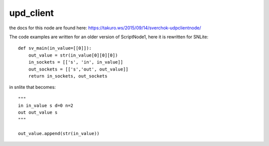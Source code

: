 upd_client
==========

the docs for this node are found here: https://takuro.ws/2015/09/14/sverchok-udpclientnode/

The code examples are written for an older version of ScriptNode1, here it is rewritten for SNLite::

    def sv_main(in_value=[[0]]):
        out_value = str(in_value[0][0][0])
        in_sockets = [['s', 'in', in_value]]
        out_sockets = [['s','out', out_value]]
        return in_sockets, out_sockets

in snlite that becomes::

    """
    in in_value s d=0 n=2
    out out_value s
    """

    out_value.append(str(in_value))


